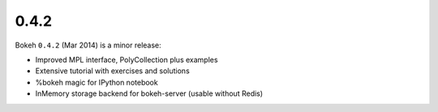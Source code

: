 .. _release-0-4-2:

0.4.2
=====

Bokeh ``0.4.2`` (Mar 2014) is a minor release:

* Improved MPL interface, PolyCollection plus examples
* Extensive tutorial with exercises and solutions
* %bokeh magic for IPython notebook
* InMemory storage backend for bokeh-server (usable without Redis)
